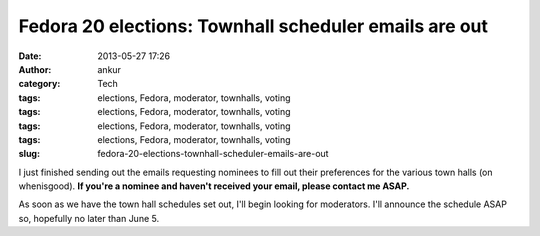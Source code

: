 Fedora 20 elections: Townhall scheduler emails are out
######################################################
:date: 2013-05-27 17:26
:author: ankur
:category: Tech
:tags: elections, Fedora, moderator, townhalls, voting
:tags: elections, Fedora, moderator, townhalls, voting
:tags: elections, Fedora, moderator, townhalls, voting
:tags: elections, Fedora, moderator, townhalls, voting
:slug: fedora-20-elections-townhall-scheduler-emails-are-out

I just finished sending out the emails requesting nominees to fill out
their preferences for the various town halls (on whenisgood). **If
you're a nominee and haven't received your email, please contact me
ASAP.**

As soon as we have the town hall schedules set out, I'll begin looking
for moderators. I'll announce the schedule ASAP so, hopefully no later
than June 5.
